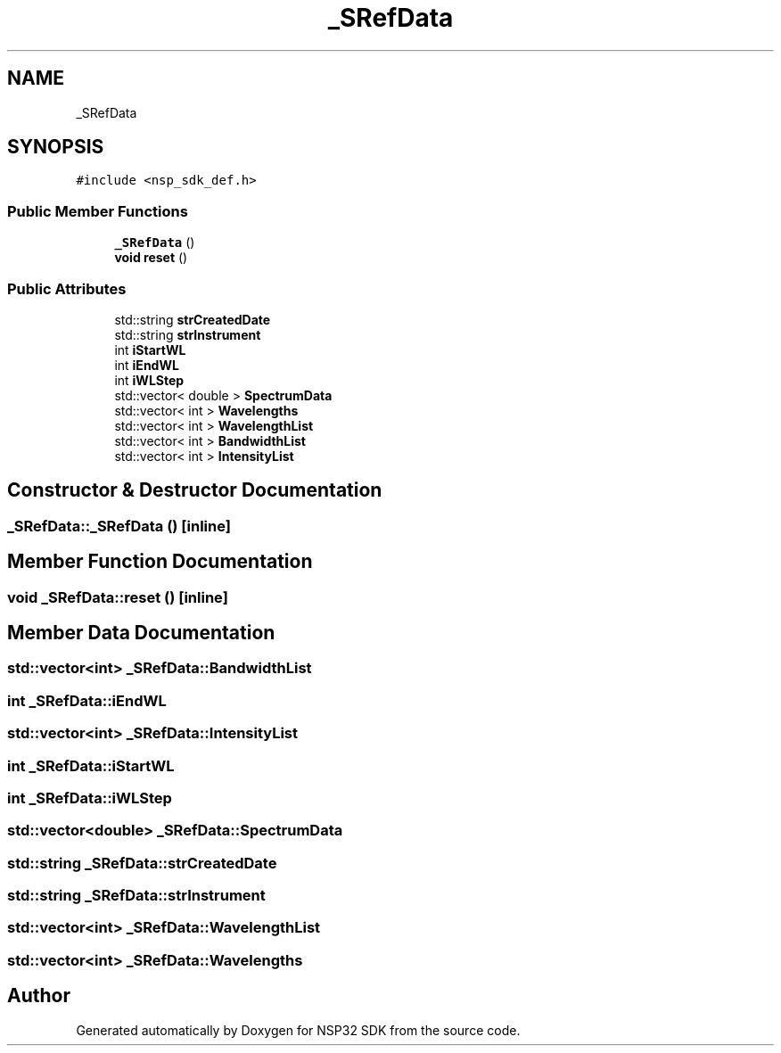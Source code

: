 .TH "_SRefData" 3 "Tue Jan 31 2017" "Version v1.7" "NSP32 SDK" \" -*- nroff -*-
.ad l
.nh
.SH NAME
_SRefData
.SH SYNOPSIS
.br
.PP
.PP
\fC#include <nsp_sdk_def\&.h>\fP
.SS "Public Member Functions"

.in +1c
.ti -1c
.RI "\fB_SRefData\fP ()"
.br
.ti -1c
.RI "\fBvoid\fP \fBreset\fP ()"
.br
.in -1c
.SS "Public Attributes"

.in +1c
.ti -1c
.RI "std::string \fBstrCreatedDate\fP"
.br
.ti -1c
.RI "std::string \fBstrInstrument\fP"
.br
.ti -1c
.RI "int \fBiStartWL\fP"
.br
.ti -1c
.RI "int \fBiEndWL\fP"
.br
.ti -1c
.RI "int \fBiWLStep\fP"
.br
.ti -1c
.RI "std::vector< double > \fBSpectrumData\fP"
.br
.ti -1c
.RI "std::vector< int > \fBWavelengths\fP"
.br
.ti -1c
.RI "std::vector< int > \fBWavelengthList\fP"
.br
.ti -1c
.RI "std::vector< int > \fBBandwidthList\fP"
.br
.ti -1c
.RI "std::vector< int > \fBIntensityList\fP"
.br
.in -1c
.SH "Constructor & Destructor Documentation"
.PP 
.SS "_SRefData::_SRefData ()\fC [inline]\fP"

.SH "Member Function Documentation"
.PP 
.SS "\fBvoid\fP _SRefData::reset ()\fC [inline]\fP"

.SH "Member Data Documentation"
.PP 
.SS "std::vector<int> _SRefData::BandwidthList"

.SS "int _SRefData::iEndWL"

.SS "std::vector<int> _SRefData::IntensityList"

.SS "int _SRefData::iStartWL"

.SS "int _SRefData::iWLStep"

.SS "std::vector<double> _SRefData::SpectrumData"

.SS "std::string _SRefData::strCreatedDate"

.SS "std::string _SRefData::strInstrument"

.SS "std::vector<int> _SRefData::WavelengthList"

.SS "std::vector<int> _SRefData::Wavelengths"


.SH "Author"
.PP 
Generated automatically by Doxygen for NSP32 SDK from the source code\&.
